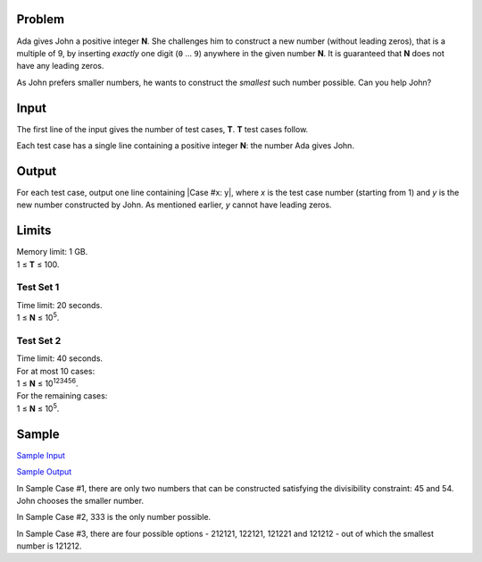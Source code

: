 Problem
-------
Ada gives John a positive integer **N**. She challenges him to construct a new
number (without leading zeros), that is a multiple of 9, by inserting *exactly*
one digit (``0`` … ``9``) anywhere in the given number **N**. It is guaranteed
that **N** does not have any leading zeros.

As John prefers smaller numbers, he wants to construct the *smallest* such
number possible. Can you help John?

Input
-----
The first line of the input gives the number of test cases, **T**. **T** test
cases follow.

Each test case has a single line containing a positive integer **N**: the
number Ada gives John.

Output
------
For each test case, output one line containing |Case #x: y|, where *x* is the
test case number (starting from 1) and *y* is the new number constructed by
John. As mentioned earlier, *y* cannot have leading zeros.

.. |Case #x: y| raw:: html

    <code>Case #<i>x</i>: <i>y</i></code>

Limits
------
| Memory limit: 1 GB.
| 1 ≤ **T** ≤ 100.

Test Set 1
^^^^^^^^^^
| Time limit: 20 seconds.
| 1 ≤ **N** ≤ 10\ :sup:`5`.

Test Set 2
^^^^^^^^^^
| Time limit: 40 seconds.
| For at most 10 cases:
| 1 ≤ **N** ≤ 10\ :sup:`123456`.
| For the remaining cases:
| 1 ≤ **N** ≤ 10\ :sup:`5`.

Sample
------

`Sample Input <challenge_nine_sample_ts1_input.txt>`_

`Sample Output <challenge_nine_sample_ts1_output.txt>`_

In Sample Case #1, there are only two numbers that can be constructed
satisfying the divisibility constraint: 45 and 54. John chooses the smaller
number.

In Sample Case #2, 333 is the only number possible.

In Sample Case #3, there are four possible options - 212121, 122121, 121221 and
121212 - out of which the smallest number is 121212.

